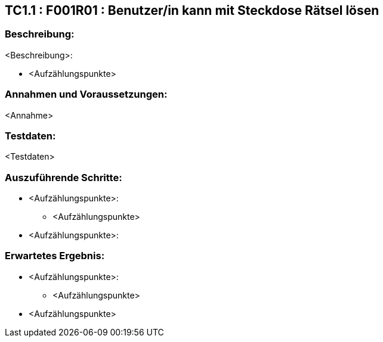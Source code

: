 == TC1.1 : F001R01 : Benutzer/in kann mit Steckdose Rätsel lösen ==

=== Beschreibung: === 
<Beschreibung>: +

    * <Aufzählungspunkte>

=== Annahmen und Voraussetzungen: === 
<Annahme>

=== Testdaten: ===
<Testdaten>

=== Auszuführende Schritte: ===
    
    * <Aufzählungspunkte>:
        ** <Aufzählungspunkte> 

    * <Aufzählungspunkte>:
        
=== Erwartetes Ergebnis: === 

    * <Aufzählungspunkte>: + 
    ** <Aufzählungspunkte>

    * <Aufzählungspunkte> +